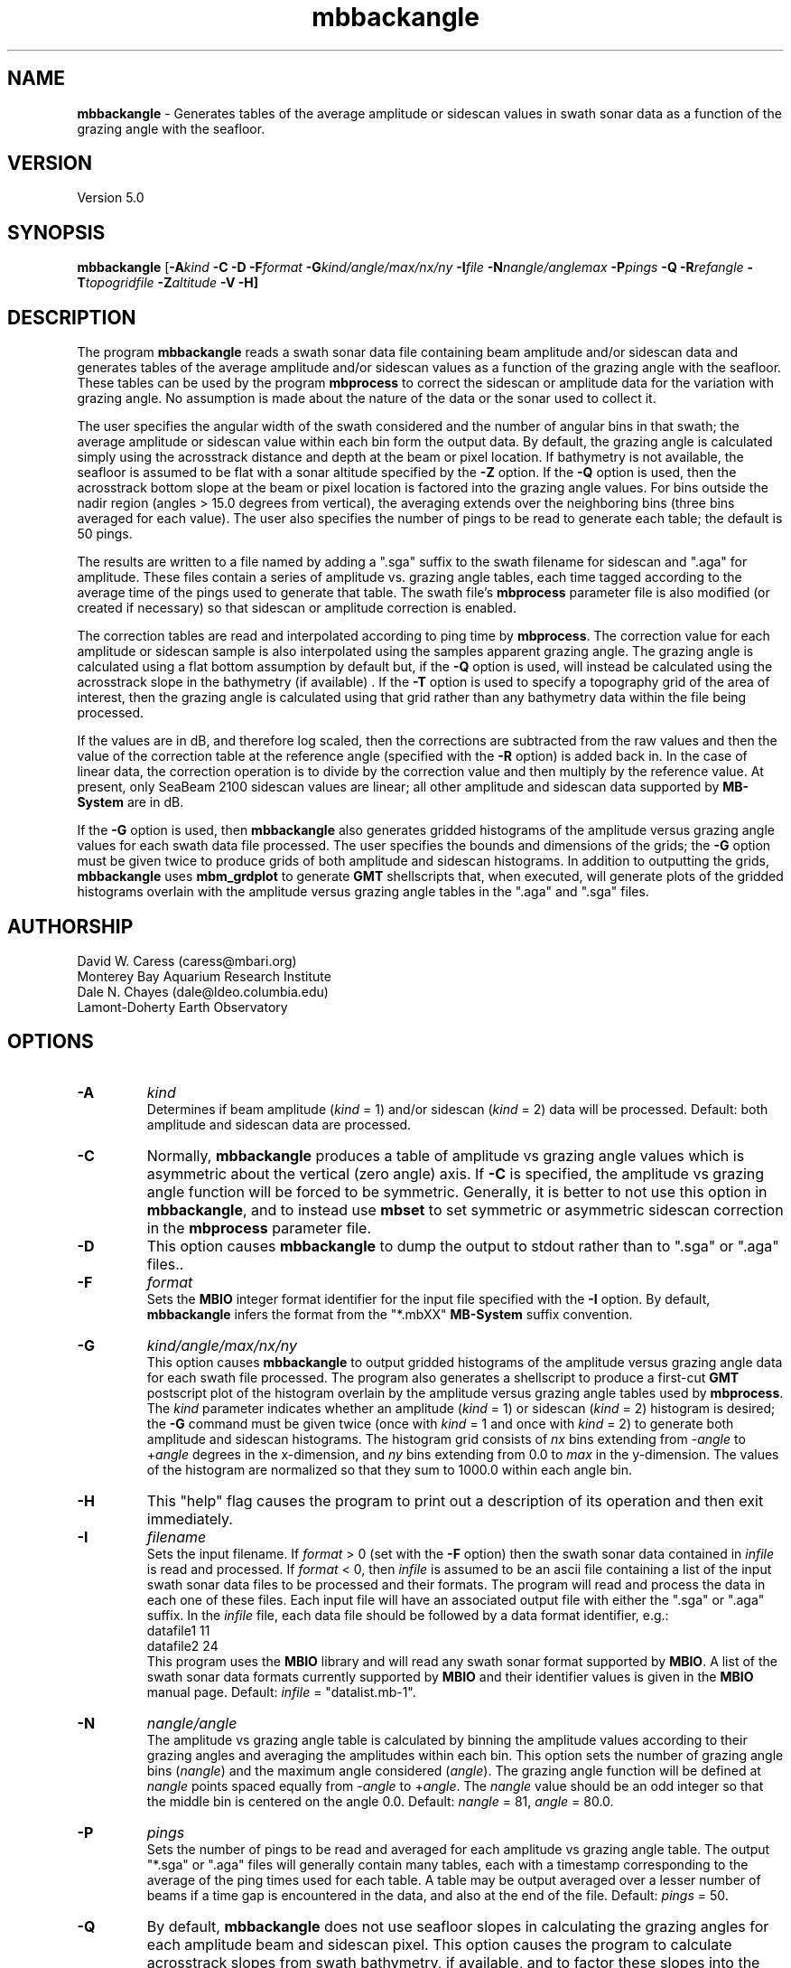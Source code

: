 .TH mbbackangle 1 "3 June 2013" "MB-System 5.0" "MB-System 5.0"
.SH NAME
\fBmbbackangle\fP \- Generates tables of the average amplitude or
sidescan values in swath sonar data as a function of
the grazing angle with the seafloor.

.SH VERSION
Version 5.0

.SH SYNOPSIS
\fBmbbackangle\fP [\fB\-A\fIkind\fP
\fB\-C\fP \fB\-D\fP \fB\-F\fIformat\fP
\fB\-G\fIkind/angle/max/nx/ny\fP
\fB\-I\fIfile\fP
\fB\-N\fInangle/anglemax\fP \fB\-P\fIpings\fP \fB\-Q\fP
\fB\-R\fIrefangle\fP \fB\-T\fItopogridfile\fP \fB\-Z\fIaltitude\fP \fB\-V \-H\fP]

.SH DESCRIPTION
The program \fBmbbackangle\fP reads a swath sonar data file
containing beam amplitude and/or sidescan data and generates tables
of the average amplitude and/or sidescan values as a function of
the grazing angle with the seafloor. These tables can be used
by the program \fBmbprocess\fP to correct the sidescan or
amplitude data for the variation with grazing angle. No assumption
is made about the nature of the data or the sonar used to
collect it.

The user specifies the angular width
of the swath considered and the number of angular bins in that
swath; the average amplitude or sidescan value within each bin
form the output data. By default, the grazing angle is calculated simply using the
acrosstrack distance and depth at the beam or pixel location.
If bathymetry is not available, the seafloor is assumed to be flat
with a sonar altitude specified by the \fB\-Z\fP option.
If the \fB\-Q\fP option is used, then the acrosstrack bottom slope
at the beam or pixel location is factored into the grazing angle
values. For bins outside the nadir region (angles > 15.0 degrees
from vertical), the averaging extends over the neighboring bins (three bins
averaged for each value). The user also specifies the number of pings
to be read to generate each table; the default is 50 pings.

The results are written to a file named by
adding a ".sga" suffix to the swath filename for sidescan and
".aga" for amplitude. These files contain a series of amplitude vs.
grazing angle tables, each time tagged according to the average time
of the pings used to generate that table. The swath file's
\fBmbprocess\fP parameter file is also modified (or created if necessary)
so that sidescan or amplitude correction is enabled.

The correction tables are read and interpolated according to ping time
by \fBmbprocess\fP. The correction value for each amplitude or sidescan
sample is also interpolated using the samples apparent grazing angle.
The grazing angle is calculated using a flat bottom assumption
by default but, if the \fB\-Q\fP option is used, will instead be
calculated using the acrosstrack slope in the bathymetry (if available) .
If the \fB\-T\fP option is used to specify a topography grid of the area
of interest, then the grazing angle is calculated using that grid rather
than any bathymetry data within the file being processed.

If the values are in dB, and therefore log scaled, then the corrections
are subtracted from the raw values and then the value of the correction
table at the reference angle (specified with the \fB\-R\fP option) is
added back in. In the case of linear data, the correction operation is
to divide by the correction value and then multiply by the reference
value. At present, only SeaBeam 2100 sidescan values are linear; all
other amplitude and sidescan data supported by \fBMB-System\fP are
in dB.

If the \fB\-G\fP option is used, then \fBmbbackangle\fP also generates
gridded histograms of the amplitude versus grazing angle values for
each swath data file processed. The user specifies the bounds and dimensions
of the grids; the \fB\-G\fP option must be given twice to produce grids
of both amplitude and sidescan histograms. In addition to outputting the
grids, \fBmbbackangle\fP uses \fBmbm_grdplot\fP to generate \fBGMT\fP
shellscripts that, when executed, will generate plots of the gridded
histograms overlain with the amplitude versus grazing angle tables in
the ".aga" and ".sga" files.

.SH AUTHORSHIP
David W. Caress (caress@mbari.org)
.br
  Monterey Bay Aquarium Research Institute
.br
Dale N. Chayes (dale@ldeo.columbia.edu)
.br
  Lamont-Doherty Earth Observatory

.SH OPTIONS
.TP
.B \-A
\fIkind\fP
.br
Determines if beam amplitude (\fIkind\fP = 1)
and/or sidescan (\fIkind\fP = 2) data will be processed.
Default: both amplitude and sidescan data are processed.
.TP
.B \-C
Normally, \fBmbbackangle\fP produces a table of amplitude vs
grazing angle values which is asymmetric about the vertical
(zero angle) axis. If \fB\-C\fP is specified, the amplitude
vs grazing angle function will be forced to be symmetric.
Generally, it is better to not use this option in \fBmbbackangle\fP,
and to instead use \fBmbset\fP to set symmetric or asymmetric
sidescan correction in the \fBmbprocess\fP parameter file.
.TP
.B \-D
This option causes \fBmbbackangle\fP to dump the output to
stdout rather than to ".sga" or ".aga" files..
.TP
.B \-F
\fIformat\fP
.br
Sets the \fBMBIO\fP integer format identifier
for the input file specified with the
\fB\-I\fP option. By default, \fBmbbackangle\fP
infers the format from the "*.mbXX" \fBMB-System\fP suffix
convention.
.TP
.B \-G
\fIkind/angle/max/nx/ny\fP
.br
This option causes \fBmbbackangle\fP to output gridded histograms
of the amplitude versus grazing angle data for each swath file
processed. The program also generates a shellscript to produce a
first-cut \fBGMT\fP postscript plot of the histogram overlain by
the amplitude versus grazing angle tables used by \fBmbprocess\fP.
The \fIkind\fP parameter indicates whether an amplitude (\fIkind\fP = 1)
or sidescan (\fIkind\fP = 2) histogram is desired; the \fB\-G\fP command
must be given twice (once with \fIkind\fP = 1 and once with \fIkind\fP = 2)
to generate both amplitude and sidescan histograms. The histogram grid
consists of \fInx\fP bins extending from \-\fIangle\fP to +\fIangle\fP degrees in the
x-dimension, and \fIny\fP bins extending from 0.0 to \fImax\fP in the
y-dimension. The values of the histogram are normalized so that they sum
to 1000.0 within each angle bin.
.TP
.B \-H
This "help" flag causes the program to print out a description
of its operation and then exit immediately.
.TP
.B \-I
\fIfilename\fP
.br
Sets the input filename. If \fIformat\fP > 0 (set with the
\fB\-F\fP option) then the swath sonar data contained in \fIinfile\fP
is read and processed. If \fIformat\fP < 0, then \fIinfile\fP
is assumed to be an ascii file containing a list of the input swath sonar
data files to be processed and their formats.  The program will read
and process the data in each one of these files. Each input file will
have an associated output file with either the ".sga" or ".aga" suffix.
In the \fIinfile\fP file, each
data file should be followed by a data format identifier, e.g.:
 	datafile1 11
 	datafile2 24
.br
This program uses the \fBMBIO\fP library and will read any swath sonar
format supported by \fBMBIO\fP. A list of the swath sonar data formats
currently supported by \fBMBIO\fP and their identifier values
is given in the \fBMBIO\fP manual page. Default: \fIinfile\fP = "datalist.mb-1".
.TP
.B \-N
\fInangle/angle\fP
.br
The amplitude vs grazing angle table is calculated by binning the
amplitude values according to their grazing angles and averaging
the amplitudes within each bin. This option sets the number of
grazing angle bins (\fInangle\fP) and the maximum angle considered
(\fIangle\fP). The grazing angle function will be defined at
\fInangle\fP points spaced equally from \-\fIangle\fP to
+\fIangle\fP. The \fInangle\fP value should be an odd integer
so that the middle bin is centered on the angle 0.0.
Default: \fInangle\fP = 81, \fIangle\fP = 80.0.
.TP
.B \-P
\fIpings\fP
.br
Sets the number of pings to be read and averaged for each
amplitude vs grazing angle table. The output "*.sga" or ".aga" files
will generally contain many tables, each with a timestamp
corresponding to the average of the ping times used for
each table. A table may be output averaged over a lesser number
of beams if a time gap is encountered in the data, and also at
the end of the file. Default: \fIpings\fP = 50.
.TP
.B \-Q
By default, \fBmbbackangle\fP does not use seafloor slopes in
calculating the grazing angles for each amplitude beam and sidescan
pixel. This option causes the program to calculate acrosstrack slopes
from swath bathymetry, if available, and to factor these slopes
into the grazing angle calculation for each data point.
.TP
.B \-R
\fIrefangle\fP
Sets the reference angle that will be used by \fBmbprocess\fP in
applying the amplitude and/or sidescan correction tables generated
by \fBmbbackangle\fP. Default: \fIrefangle\fP = 30.0 degrees.
.TP
.B \-T
\fItopogridfile\fP
By default, \fBmbbackangle\fP does not use seafloor slopes in
calculating the grazing angles for each amplitude beam and sidescan
pixel. This option causes the program to calculate acrosstrack slopes
using the topography grid \fItopogridfile\fP, and to factor these slopes
into the grazing angle calculation for each data point.
.TP
.B \-V
Normally, \fBmbbackangle\fP works "silently" without outputting
anything to the stderr stream.  If the
\fB\-V\fP flag is given, then \fBmbmask\fP works in a "verbose" mode and
outputs the program version being used and all error status messages.
.TP
.B \-Z
\fIdepth\fP
.br
This option specifies a default sonar altitude value in meters to be
used whenever bathymetry values are unavailable. A flat seafloor
(zero slope) will be assumed wherever the default depth needs
to be used (e.g. data files with sidescan but no bathymetry, or
the outer parts of swaths where the sidescan may extend further
than the bathymetry). If this option is not specified, any
amplitude or sidescan values without associated bathymetry
information will not be used in calculating the amplitude
vs grazing angle table.

.SH EXAMPLE
Suppose one has a Simrad EM300 data file called
       0003_20020425_022926.mb57
which contains 131 pings. In order to correct the beam amplitude and sidescan
with mbprocess, first use \fBmbbackangle\fP to generate the
amplitude vs grazing angle tables:
 	mbbackangle \-I mbari_1998_988_msn.mb57 \\
 			-N81/80.0 \-P50 \\
 			-G1/80/60/81/121 \\
 			-G2/80/60/81/121 \\
 			-V
.br
Here the angle bins will be 2.0 degree wide, the table
will extend from \-80.0 degees (port) to +80.0 (starboard),
and each table will represent the averages over up to 50
pings. The output looks like:

 	Program mbbackangle
 	Version $Id: mbbackangle.1 2096 2013-06-04 08:17:22Z caress $
 	MB-system Version 5.0.4

 	Pings to average:    50
 	Number of angle bins: 81
 	Maximum angle:         80.000000
 	Default altitude:      0.000000
 	Working on beam amplitude data...
 	Working on sidescan data...
 	Using flat bottom assumption in calculating correction tables...
 	Outputting gridded histograms of beam amplitude vs grazing angle...
 	Outputting gridded histograms of sidescan amplitude vs grazing angle...

 	processing swath file: mbari_1998_988_msn.mb57 57

 	7274 records processed
 	805564 amplitude data processed
 	146 tables written to mbari_1998_988_msn.mb57.aga
 	5371412 sidescan data processed
 	146 tables written to mbari_1998_988_msn.mb57.sga

 	Plot generation shellscript <mbari_1998_988_msn.mb57_aga.grd.cmd> created.
 	Plot generation shellscript <mbari_1998_988_msn.mb57_sga.grd.cmd> created.

 	7274 total records processed
 	805564 total amplitude data processed
 	146 total aga tables written
 	5371412 total sidescan data processed
 	146 total sga tables written

The output files include the amplitude versus grazing angle tables in
mbari_1998_988_msn.mb57.aga and mbari_1998_988_msn.mb57.sga, the
gridded histogram files mbari_1998_988_msn.mb57_aga.grd and
mbari_1998_988_msn.mb57_sga.grd, and the plotting shellscripts
mbari_1998_988_msn.mb57_aga.grd.cmd and
mbari_1998_988_msn.mb57_sga.grd.cmd. The \fBmbprocess\fP parameter file
mbari_1998_988_msn.mb57.par has also been either
created (if necessary) or modified to enable sidescan
correction using the ".sga" tables. The first of the six tables
in mbari_1998_988_msn.mb57.sga looks like:
 	## Sidescan correction table files generated by program mbbackangle
 	## Version $Id: mbbackangle.1 2096 2013-06-04 08:17:22Z caress $
 	## MB-system Version 5.0.4
 	## Table file format: 1.0.0
 	## Run by user <caress> on cpu <hess> at <Fri Oct  1 11:18:30 2004>
 	## Input swath file:      mbari_1998_988_msn.mb57
 	## Input swath format:    57
 	## Output table file:     mbari_1998_988_msn.mb57.sga
 	## Pings to average:      50
 	## Number of angle bins:  81
 	## Maximum angle:         80.000000
 	## Default altitude:      0.000000
 	## Data type:             sidescan
 	# table: 0
 	# nping: 50
 	# time:  1998/06/10 14:55:24.979779    897490524.979780
 	# nangles: 81
 	-80.0000       0.0000       0.0000
 	-78.0000       0.0000       0.0000
 	-76.0000       0.0000       0.0000
 	-74.0000       0.0000       0.0000
 	-72.0000       0.0000       0.0000
 	-70.0000       0.0000       0.0000
 	-68.0000       0.0000       0.0000
 	-66.0000       0.0000       0.0000
 	-64.0000      33.4828       7.5915
 	-62.0000      32.4068       5.4016
 	-60.0000      31.9667       5.3320
 	-58.0000      31.7880       5.1880
 	-56.0000      31.6249       5.0681
 	-54.0000      31.6362       4.9521
 	-52.0000      31.5590       5.0482
 	-50.0000      31.3955       5.1242
 	-48.0000      31.0372       5.2364
 	-46.0000      30.9569       5.1092
 	-44.0000      30.8126       4.9848
 	-42.0000      30.3497       4.9611
 	-40.0000      29.7660       4.9479
 	-38.0000      29.2746       4.9727
 	-36.0000      29.1929       4.9734
 	-34.0000      29.1729       4.9893
 	-32.0000      28.7375       5.0295
 	-30.0000      28.6560       5.0031
 	-28.0000      28.0609       5.1757
 	-26.0000      27.3652       5.2692
 	-24.0000      26.2536       5.1193
 	-22.0000      25.2113       4.8437
 	-20.0000      24.9033       4.5717
 	-18.0000      24.4118       4.5952
 	-16.0000      24.4341       4.5824
 	-14.0000      24.3251       4.7864
 	-12.0000      23.6965       4.1409
 	-10.0000      24.1326       3.7653
 	-8.0000      26.1912       4.2246
 	-6.0000      27.9516       4.5724
 	-4.0000      31.1992       5.6401
 	-2.0000      29.2624       5.8076
 	 0.0000      27.4466       4.3310
 	 2.0000      24.9780       4.1345
 	 4.0000      24.2328       4.0980
 	 6.0000      23.3917       4.6856
 	 8.0000      24.0867       4.5882
 	10.0000      23.2293       4.6383
 	12.0000      24.1375       4.5005
 	14.0000      25.1402       4.6843
 	16.0000      25.1948       4.9131
 	18.0000      25.0986       5.0503
 	20.0000      25.0798       5.0769
 	22.0000      25.0582       5.1801
 	24.0000      25.6108       5.1108
 	26.0000      25.8393       5.0068
 	28.0000      26.3232       4.9469
 	30.0000      26.4346       5.0686
 	32.0000      26.6474       5.1690
 	34.0000      27.0092       5.2098
 	36.0000      27.1987       5.1664
 	38.0000      27.3710       5.2504
 	40.0000      27.1160       5.1788
 	42.0000      27.0691       5.1418
 	44.0000      27.2547       4.8907
 	46.0000      27.7406       4.9654
 	48.0000      28.1568       4.9277
 	50.0000      28.4015       4.9687
 	52.0000      28.4042       4.9034
 	54.0000      28.3741       4.9500
 	56.0000      28.5195       4.9799
 	58.0000      28.6455       5.0142
 	60.0000      28.9284       4.9876
 	62.0000      28.9028       5.0380
 	64.0000       0.0000       0.0000
 	66.0000       0.0000       0.0000
 	68.0000       0.0000       0.0000
 	70.0000       0.0000       0.0000
 	72.0000       0.0000       0.0000
 	74.0000       0.0000       0.0000
 	76.0000       0.0000       0.0000
 	78.0000       0.0000       0.0000
 	80.0000       0.0000       0.0000
 	#
 	#

.SH SEE ALSO
\fBmbsystem\fP(1), \fBmbprocess\fP(1), \fBmbset\fP(1), \fBmbfilter\fP(1)

.SH BUGS
None worth bragging about.
